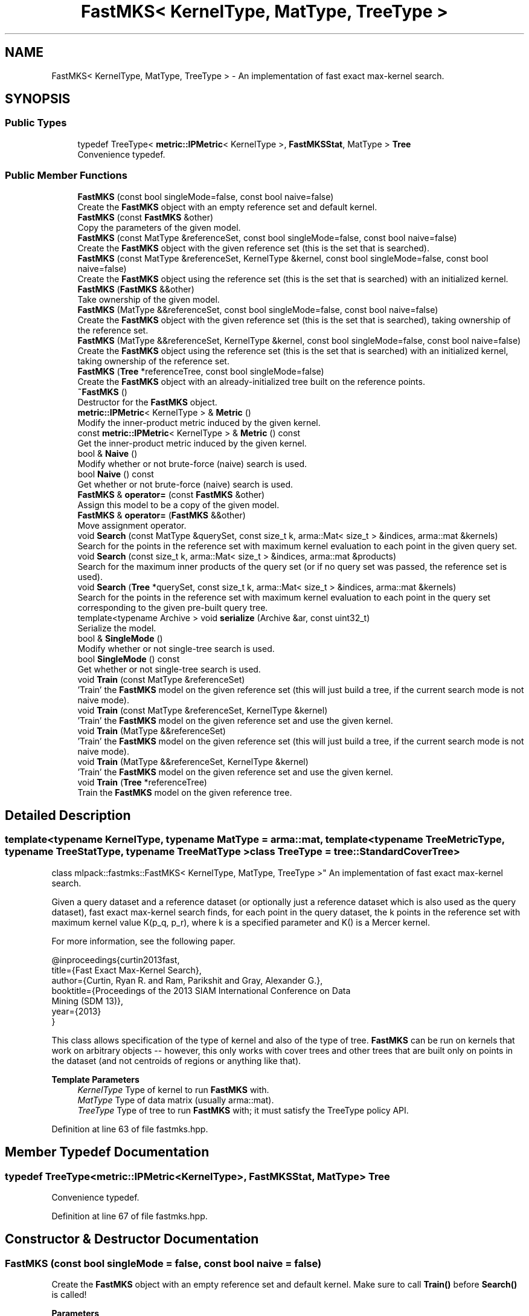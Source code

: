 .TH "FastMKS< KernelType, MatType, TreeType >" 3 "Sun Jun 20 2021" "Version 3.4.2" "mlpack" \" -*- nroff -*-
.ad l
.nh
.SH NAME
FastMKS< KernelType, MatType, TreeType > \- An implementation of fast exact max-kernel search\&.  

.SH SYNOPSIS
.br
.PP
.SS "Public Types"

.in +1c
.ti -1c
.RI "typedef TreeType< \fBmetric::IPMetric\fP< KernelType >, \fBFastMKSStat\fP, MatType > \fBTree\fP"
.br
.RI "Convenience typedef\&. "
.in -1c
.SS "Public Member Functions"

.in +1c
.ti -1c
.RI "\fBFastMKS\fP (const bool singleMode=false, const bool naive=false)"
.br
.RI "Create the \fBFastMKS\fP object with an empty reference set and default kernel\&. "
.ti -1c
.RI "\fBFastMKS\fP (const \fBFastMKS\fP &other)"
.br
.RI "Copy the parameters of the given model\&. "
.ti -1c
.RI "\fBFastMKS\fP (const MatType &referenceSet, const bool singleMode=false, const bool naive=false)"
.br
.RI "Create the \fBFastMKS\fP object with the given reference set (this is the set that is searched)\&. "
.ti -1c
.RI "\fBFastMKS\fP (const MatType &referenceSet, KernelType &kernel, const bool singleMode=false, const bool naive=false)"
.br
.RI "Create the \fBFastMKS\fP object using the reference set (this is the set that is searched) with an initialized kernel\&. "
.ti -1c
.RI "\fBFastMKS\fP (\fBFastMKS\fP &&other)"
.br
.RI "Take ownership of the given model\&. "
.ti -1c
.RI "\fBFastMKS\fP (MatType &&referenceSet, const bool singleMode=false, const bool naive=false)"
.br
.RI "Create the \fBFastMKS\fP object with the given reference set (this is the set that is searched), taking ownership of the reference set\&. "
.ti -1c
.RI "\fBFastMKS\fP (MatType &&referenceSet, KernelType &kernel, const bool singleMode=false, const bool naive=false)"
.br
.RI "Create the \fBFastMKS\fP object using the reference set (this is the set that is searched) with an initialized kernel, taking ownership of the reference set\&. "
.ti -1c
.RI "\fBFastMKS\fP (\fBTree\fP *referenceTree, const bool singleMode=false)"
.br
.RI "Create the \fBFastMKS\fP object with an already-initialized tree built on the reference points\&. "
.ti -1c
.RI "\fB~FastMKS\fP ()"
.br
.RI "Destructor for the \fBFastMKS\fP object\&. "
.ti -1c
.RI "\fBmetric::IPMetric\fP< KernelType > & \fBMetric\fP ()"
.br
.RI "Modify the inner-product metric induced by the given kernel\&. "
.ti -1c
.RI "const \fBmetric::IPMetric\fP< KernelType > & \fBMetric\fP () const"
.br
.RI "Get the inner-product metric induced by the given kernel\&. "
.ti -1c
.RI "bool & \fBNaive\fP ()"
.br
.RI "Modify whether or not brute-force (naive) search is used\&. "
.ti -1c
.RI "bool \fBNaive\fP () const"
.br
.RI "Get whether or not brute-force (naive) search is used\&. "
.ti -1c
.RI "\fBFastMKS\fP & \fBoperator=\fP (const \fBFastMKS\fP &other)"
.br
.RI "Assign this model to be a copy of the given model\&. "
.ti -1c
.RI "\fBFastMKS\fP & \fBoperator=\fP (\fBFastMKS\fP &&other)"
.br
.RI "Move assignment operator\&. "
.ti -1c
.RI "void \fBSearch\fP (const MatType &querySet, const size_t k, arma::Mat< size_t > &indices, arma::mat &kernels)"
.br
.RI "Search for the points in the reference set with maximum kernel evaluation to each point in the given query set\&. "
.ti -1c
.RI "void \fBSearch\fP (const size_t k, arma::Mat< size_t > &indices, arma::mat &products)"
.br
.RI "Search for the maximum inner products of the query set (or if no query set was passed, the reference set is used)\&. "
.ti -1c
.RI "void \fBSearch\fP (\fBTree\fP *querySet, const size_t k, arma::Mat< size_t > &indices, arma::mat &kernels)"
.br
.RI "Search for the points in the reference set with maximum kernel evaluation to each point in the query set corresponding to the given pre-built query tree\&. "
.ti -1c
.RI "template<typename Archive > void \fBserialize\fP (Archive &ar, const uint32_t)"
.br
.RI "Serialize the model\&. "
.ti -1c
.RI "bool & \fBSingleMode\fP ()"
.br
.RI "Modify whether or not single-tree search is used\&. "
.ti -1c
.RI "bool \fBSingleMode\fP () const"
.br
.RI "Get whether or not single-tree search is used\&. "
.ti -1c
.RI "void \fBTrain\fP (const MatType &referenceSet)"
.br
.RI "'Train' the \fBFastMKS\fP model on the given reference set (this will just build a tree, if the current search mode is not naive mode)\&. "
.ti -1c
.RI "void \fBTrain\fP (const MatType &referenceSet, KernelType &kernel)"
.br
.RI "'Train' the \fBFastMKS\fP model on the given reference set and use the given kernel\&. "
.ti -1c
.RI "void \fBTrain\fP (MatType &&referenceSet)"
.br
.RI "'Train' the \fBFastMKS\fP model on the given reference set (this will just build a tree, if the current search mode is not naive mode)\&. "
.ti -1c
.RI "void \fBTrain\fP (MatType &&referenceSet, KernelType &kernel)"
.br
.RI "'Train' the \fBFastMKS\fP model on the given reference set and use the given kernel\&. "
.ti -1c
.RI "void \fBTrain\fP (\fBTree\fP *referenceTree)"
.br
.RI "Train the \fBFastMKS\fP model on the given reference tree\&. "
.in -1c
.SH "Detailed Description"
.PP 

.SS "template<typename KernelType, typename MatType = arma::mat, template< typename TreeMetricType, typename TreeStatType, typename TreeMatType > class TreeType = tree::StandardCoverTree>
.br
class mlpack::fastmks::FastMKS< KernelType, MatType, TreeType >"
An implementation of fast exact max-kernel search\&. 

Given a query dataset and a reference dataset (or optionally just a reference dataset which is also used as the query dataset), fast exact max-kernel search finds, for each point in the query dataset, the k points in the reference set with maximum kernel value K(p_q, p_r), where k is a specified parameter and K() is a Mercer kernel\&.
.PP
For more information, see the following paper\&.
.PP
.PP
.nf
@inproceedings{curtin2013fast,
  title={Fast Exact Max-Kernel Search},
  author={Curtin, Ryan R\&. and Ram, Parikshit and Gray, Alexander G\&.},
  booktitle={Proceedings of the 2013 SIAM International Conference on Data
      Mining (SDM 13)},
  year={2013}
}
.fi
.PP
.PP
This class allows specification of the type of kernel and also of the type of tree\&. \fBFastMKS\fP can be run on kernels that work on arbitrary objects -- however, this only works with cover trees and other trees that are built only on points in the dataset (and not centroids of regions or anything like that)\&.
.PP
\fBTemplate Parameters\fP
.RS 4
\fIKernelType\fP Type of kernel to run \fBFastMKS\fP with\&. 
.br
\fIMatType\fP Type of data matrix (usually arma::mat)\&. 
.br
\fITreeType\fP Type of tree to run \fBFastMKS\fP with; it must satisfy the TreeType policy API\&. 
.RE
.PP

.PP
Definition at line 63 of file fastmks\&.hpp\&.
.SH "Member Typedef Documentation"
.PP 
.SS "typedef TreeType<\fBmetric::IPMetric\fP<KernelType>, \fBFastMKSStat\fP, MatType> \fBTree\fP"

.PP
Convenience typedef\&. 
.PP
Definition at line 67 of file fastmks\&.hpp\&.
.SH "Constructor & Destructor Documentation"
.PP 
.SS "\fBFastMKS\fP (const bool singleMode = \fCfalse\fP, const bool naive = \fCfalse\fP)"

.PP
Create the \fBFastMKS\fP object with an empty reference set and default kernel\&. Make sure to call \fBTrain()\fP before \fBSearch()\fP is called!
.PP
\fBParameters\fP
.RS 4
\fIsingleMode\fP Whether or not to run single-tree search\&. 
.br
\fInaive\fP Whether or not to run brute-force (naive) search\&. 
.RE
.PP

.SS "\fBFastMKS\fP (const MatType & referenceSet, const bool singleMode = \fCfalse\fP, const bool naive = \fCfalse\fP)"

.PP
Create the \fBFastMKS\fP object with the given reference set (this is the set that is searched)\&. Optionally, specify whether or not single-tree search or naive (brute-force) search should be used\&.
.PP
\fBParameters\fP
.RS 4
\fIreferenceSet\fP Set of reference data\&. 
.br
\fIsingleMode\fP Whether or not to run single-tree search\&. 
.br
\fInaive\fP Whether or not to run brute-force (naive) search\&. 
.RE
.PP

.SS "\fBFastMKS\fP (const MatType & referenceSet, KernelType & kernel, const bool singleMode = \fCfalse\fP, const bool naive = \fCfalse\fP)"

.PP
Create the \fBFastMKS\fP object using the reference set (this is the set that is searched) with an initialized kernel\&. This is useful for when the kernel stores state\&. Optionally, specify whether or not single-tree search or naive (brute-force) search should be used\&.
.PP
\fBParameters\fP
.RS 4
\fIreferenceSet\fP Reference set of data for \fBFastMKS\fP\&. 
.br
\fIkernel\fP Initialized kernel\&. 
.br
\fIsingleMode\fP Whether or not to run single-tree search\&. 
.br
\fInaive\fP Whether or not to run brute-force (naive) search\&. 
.RE
.PP

.SS "\fBFastMKS\fP (MatType && referenceSet, const bool singleMode = \fCfalse\fP, const bool naive = \fCfalse\fP)"

.PP
Create the \fBFastMKS\fP object with the given reference set (this is the set that is searched), taking ownership of the reference set\&. Optionally, specify whether or not single-tree search or naive (brute-force) search should be used\&.
.PP
\fBParameters\fP
.RS 4
\fIreferenceSet\fP Set of reference data\&. 
.br
\fIsingleMode\fP Whether or not to run single-tree search\&. 
.br
\fInaive\fP Whether or not to run brute-force (naive) search\&. 
.RE
.PP

.SS "\fBFastMKS\fP (MatType && referenceSet, KernelType & kernel, const bool singleMode = \fCfalse\fP, const bool naive = \fCfalse\fP)"

.PP
Create the \fBFastMKS\fP object using the reference set (this is the set that is searched) with an initialized kernel, taking ownership of the reference set\&. This is useful for when the kernel stores state\&. Optionally, specify whether or not single-tree search or naive (brute-force) search should be used\&.
.PP
\fBParameters\fP
.RS 4
\fIreferenceSet\fP Reference set of data for \fBFastMKS\fP\&. 
.br
\fIkernel\fP Initialized kernel\&. 
.br
\fIsingleMode\fP Whether or not to run single-tree search\&. 
.br
\fInaive\fP Whether or not to run brute-force (naive) search\&. 
.RE
.PP

.SS "\fBFastMKS\fP (\fBTree\fP * referenceTree, const bool singleMode = \fCfalse\fP)"

.PP
Create the \fBFastMKS\fP object with an already-initialized tree built on the reference points\&. Be sure that the tree is built with the metric type IPMetric<KernelType>\&. Optionally, whether or not to run single-tree search can be specified\&. Brute-force search is not available with this constructor since a tree is given (use one of the other constructors)\&.
.PP
\fBParameters\fP
.RS 4
\fIreferenceTree\fP Tree built on reference data\&. 
.br
\fIsingleMode\fP Whether or not to run single-tree search\&. 
.RE
.PP

.SS "\fBFastMKS\fP (const \fBFastMKS\fP< KernelType, MatType, TreeType > & other)"

.PP
Copy the parameters of the given model\&. 
.SS "\fBFastMKS\fP (\fBFastMKS\fP< KernelType, MatType, TreeType > && other)"

.PP
Take ownership of the given model\&. 
.SS "~\fBFastMKS\fP ()"

.PP
Destructor for the \fBFastMKS\fP object\&. 
.SH "Member Function Documentation"
.PP 
.SS "\fBmetric::IPMetric\fP<KernelType>& Metric ()\fC [inline]\fP"

.PP
Modify the inner-product metric induced by the given kernel\&. 
.PP
Definition at line 293 of file fastmks\&.hpp\&.
.SS "const \fBmetric::IPMetric\fP<KernelType>& Metric () const\fC [inline]\fP"

.PP
Get the inner-product metric induced by the given kernel\&. 
.PP
Definition at line 291 of file fastmks\&.hpp\&.
.SS "bool& Naive ()\fC [inline]\fP"

.PP
Modify whether or not brute-force (naive) search is used\&. 
.PP
Definition at line 303 of file fastmks\&.hpp\&.
.SS "bool Naive () const\fC [inline]\fP"

.PP
Get whether or not brute-force (naive) search is used\&. 
.PP
Definition at line 301 of file fastmks\&.hpp\&.
.SS "\fBFastMKS\fP& operator= (const \fBFastMKS\fP< KernelType, MatType, TreeType > & other)"

.PP
Assign this model to be a copy of the given model\&. 
.SS "\fBFastMKS\fP& operator= (\fBFastMKS\fP< KernelType, MatType, TreeType > && other)"

.PP
Move assignment operator\&. 
.SS "void Search (const MatType & querySet, const size_t k, arma::Mat< size_t > & indices, arma::mat & kernels)"

.PP
Search for the points in the reference set with maximum kernel evaluation to each point in the given query set\&. The resulting kernel evaluations are stored in the kernels matrix, and the corresponding point indices are stored in the indices matrix\&. The results for each point in the query set are stored in the corresponding column of the kernels and products matrices; for instance, the index of the point with maximum kernel evaluation to point 4 in the query set will be stored in row 0 and column 4 of the indices matrix\&.
.PP
If querySet only contains a few points, the extra overhead of building a tree to perform dual-tree search may not be warranted, and it may be faster to use single-tree search, either by setting singleMode to false in the constructor or with \fBSingleMode()\fP\&.
.PP
\fBParameters\fP
.RS 4
\fIquerySet\fP Set of query points (can be a single point)\&. 
.br
\fIk\fP The number of maximum kernels to find\&. 
.br
\fIindices\fP Matrix to store resulting indices of max-kernel search in\&. 
.br
\fIkernels\fP Matrix to store resulting max-kernel values in\&. 
.RE
.PP

.SS "void Search (const size_t k, arma::Mat< size_t > & indices, arma::mat & products)"

.PP
Search for the maximum inner products of the query set (or if no query set was passed, the reference set is used)\&. The resulting maximum inner products are stored in the products matrix and the corresponding point indices are stores in the indices matrix\&. The results for each point in the query set are stored in the corresponding column of the indices and products matrices; for instance, the index of the point with maximum inner product to point 4 in the query set will be stored in row 0 and column 4 of the indices matrix\&.
.PP
\fBParameters\fP
.RS 4
\fIk\fP The number of maximum kernels to find\&. 
.br
\fIindices\fP Matrix to store resulting indices of max-kernel search in\&. 
.br
\fIproducts\fP Matrix to store resulting max-kernel values in\&. 
.RE
.PP

.SS "void Search (\fBTree\fP * querySet, const size_t k, arma::Mat< size_t > & indices, arma::mat & kernels)"

.PP
Search for the points in the reference set with maximum kernel evaluation to each point in the query set corresponding to the given pre-built query tree\&. The resulting kernel evaluations are stored in the kernels matrix, and the corresponding point indices are stored in the indices matrix\&. The results for each point in the query set are stored in the corresponding column of the kernels and products matrices; for instance, the index of the point with maximum kernel evaluation to point 4 in the query set will be stored in row 0 and column 4 of the indices matrix\&.
.PP
This will throw an exception if called while the \fBFastMKS\fP object has 'single' set to true\&.
.PP
Be aware that if your tree modifies the original input matrix, the results here are with respect to the modified input matrix (that is, queryTree->Dataset())\&.
.PP
\fBParameters\fP
.RS 4
\fIquerySet\fP Tree built on query points\&. 
.br
\fIk\fP The number of maximum kernels to find\&. 
.br
\fIindices\fP Matrix to store resulting indices of max-kernel search in\&. 
.br
\fIkernels\fP Matrix to store resulting max-kernel values in\&. 
.RE
.PP

.SS "void serialize (Archive & ar, const uint32_t)"

.PP
Serialize the model\&. 
.SS "bool& SingleMode ()\fC [inline]\fP"

.PP
Modify whether or not single-tree search is used\&. 
.PP
Definition at line 298 of file fastmks\&.hpp\&.
.SS "bool SingleMode () const\fC [inline]\fP"

.PP
Get whether or not single-tree search is used\&. 
.PP
Definition at line 296 of file fastmks\&.hpp\&.
.SS "void Train (const MatType & referenceSet)"

.PP
'Train' the \fBFastMKS\fP model on the given reference set (this will just build a tree, if the current search mode is not naive mode)\&. 
.PP
\fBParameters\fP
.RS 4
\fIreferenceSet\fP Set of reference points\&. 
.RE
.PP

.SS "void Train (const MatType & referenceSet, KernelType & kernel)"

.PP
'Train' the \fBFastMKS\fP model on the given reference set and use the given kernel\&. This will just build a tree and replace the metric, if the current search mode is not naive mode\&.
.PP
\fBParameters\fP
.RS 4
\fIreferenceSet\fP Set of reference points\&. 
.br
\fIkernel\fP Kernel to use for search\&. 
.RE
.PP

.SS "void Train (MatType && referenceSet)"

.PP
'Train' the \fBFastMKS\fP model on the given reference set (this will just build a tree, if the current search mode is not naive mode)\&. This takes ownership of the reference set\&.
.PP
\fBParameters\fP
.RS 4
\fIreferenceSet\fP Set of reference points\&. 
.RE
.PP

.SS "void Train (MatType && referenceSet, KernelType & kernel)"

.PP
'Train' the \fBFastMKS\fP model on the given reference set and use the given kernel\&. This will just build a tree and replace the metric, if the current search mode is not naive mode\&. This takes ownership of the reference set\&.
.PP
\fBParameters\fP
.RS 4
\fIreferenceSet\fP Set of reference points\&. 
.br
\fIkernel\fP Kernel to use for search\&. 
.RE
.PP

.SS "void Train (\fBTree\fP * referenceTree)"

.PP
Train the \fBFastMKS\fP model on the given reference tree\&. This takes ownership of the tree, so you do not need to delete it! This will throw an exception if the model is searching in naive mode (i\&.e\&. if \fBNaive()\fP == true)\&.
.PP
\fBParameters\fP
.RS 4
\fIreferenceTree\fP Tree to use as reference data\&. 
.RE
.PP


.SH "Author"
.PP 
Generated automatically by Doxygen for mlpack from the source code\&.

